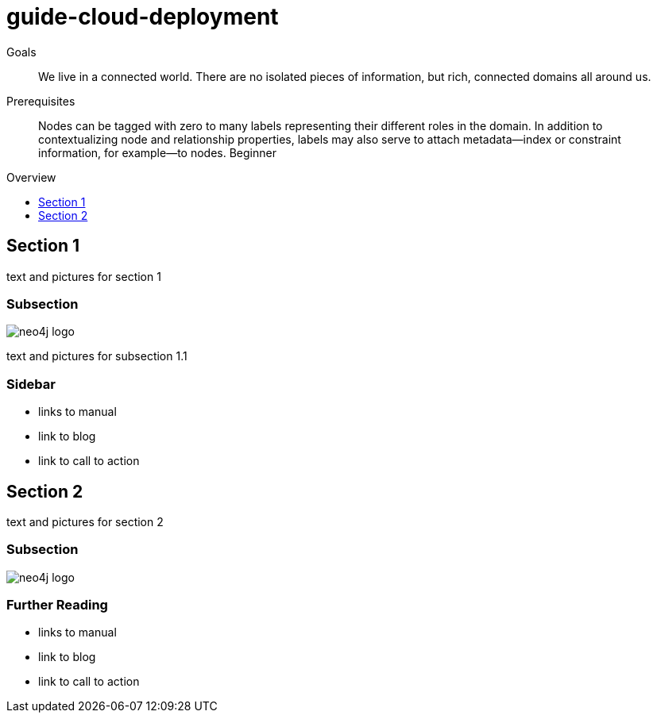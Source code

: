 = guide-cloud-deployment
:level: Beginner
:toc:
:toc-placement!:
:toc-title: Overview
:toclevels: 1

.Goals
[abstract]
We live in a connected world. There are no isolated pieces of information, but rich, connected domains all around us.

.Prerequisites
[abstract]
Nodes can be tagged with zero to many labels representing their different roles in the domain. In addition to contextualizing node and relationship properties, labels may also serve to attach metadata—​index or constraint information, for example—​to nodes. {level}

toc::[]

== Section 1

text and pictures for section 1

=== Subsection

image::neo4j-logo.png[]

text and pictures for subsection 1.1

[role=sidebar]
=== Sidebar

* links to manual
* link to blog
* link to call to action


== Section 2

text and pictures for section 2

=== Subsection

image::neo4j-logo.png[]

[role=sidebar]
=== Further Reading

* links to manual
* link to blog
* link to call to action
****

// .. etc ..
